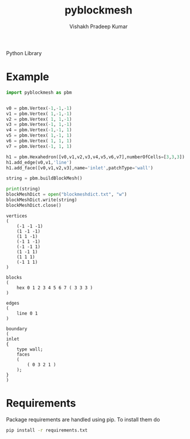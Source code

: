 #+TITLE: pyblockmesh
#+AUTHOR: Vishakh Pradeep Kumar
#+EMAIL: grokkingStuff@gmail.com

Python Library 

#+BEGIN_SRC sh :exports results
.
├── CHANGELOG.md
├── CONTRIBUTING.md
├── index.org
├── LICENSE
├── pyblockmesh
│   ├── edge.py
│   ├── face.py
│   ├── hexahedron.py
│   ├── __init__.py
│   └── vertex.py
├── pytest.ini
├── README.md
├── README.org
├── requirements.txt
├── script
│   └── test
├── setup.py
└── tests
    ├── helpers
    │   ├── __init__.py
    │   └── my_helper.py
    ├── __init__.py
    ├── tests_helper.py
    └── unit
        ├── __init__.py
        ├── test_example.py
        └── test_version.py

5 directories, 22 files
#+END_SRC

* Example


#+BEGIN_SRC python
import pyblockmesh as pbm


v0 = pbm.Vertex(-1,-1,-1)
v1 = pbm.Vertex( 1,-1,-1)
v2 = pbm.Vertex( 1, 1,-1)
v3 = pbm.Vertex(-1, 1,-1)
v4 = pbm.Vertex(-1,-1, 1)
v5 = pbm.Vertex( 1,-1, 1)
v6 = pbm.Vertex( 1, 1, 1)
v7 = pbm.Vertex(-1, 1, 1)

h1 = pbm.Hexahedron([v0,v1,v2,v3,v4,v5,v6,v7],numberOfCells=[3,3,3])
h1.add_edge(v0,v1,'line')
h1.add_face([v0,v1,v2,v3],name='inlet',patchType='wall')

string = pbm.buildBlockMesh()

print(string)
blockMeshDict = open("blockmeshdict.txt", "w")
blockMeshDict.write(string) 
blockMeshDict.close()
#+END_SRC

#+RESULTS:
: None

#+BEGIN_EXAMPLE
vertices
(
    (-1 -1 -1)
    (1 -1 -1)
    (1 1 -1)
    (-1 1 -1)
    (-1 -1 1)
    (1 -1 1)
    (1 1 1)
    (-1 1 1)
)

blocks
(
    hex 0 1 2 3 4 5 6 7 ( 3 3 3 )
)

edges
(
    line 0 1 
)

boundary
(
inlet
{
    type wall;
    faces
    (
        ( 0 3 2 1 ) 
    );
}
)
#+END_EXAMPLE



* Requirements

Package requirements are handled using pip. To install them do

#+BEGIN_SRC sh
pip install -r requirements.txt
#+END_SRC

